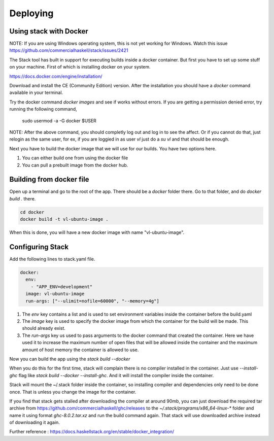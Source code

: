 Deploying
=================================

Using stack with Docker
-----------------------

NOTE: If you are using Windows operating system, this is not yet working for Windows. Watch this
issue https://github.com/commercialhaskell/stack/issues/2421

The Stack tool has built in support for executing builds inside a docker container. But first
you have to set up some stuff on your machine.  First of which is installing docker on your system. 

https://docs.docker.com/engine/installation/

Download and install the CE (Community Edition) version. After the installation
you should have a `docker` command available in your terminal.

Try the docker command `docker images` and see if works without errors. If
you are getting a permission denied error, try running the following command,

    sudo usermod -a -G docker $USER

NOTE: After the above command, you should completly log out and log in to see the affect.
Or if you cannot do that, just relogin as the same user, for ex, if you are loggied in as user `vl`
just do a `su vl` and that should be enough.

Next you have to build the docker image that we will use for our builds. You have two options here.

1. You can either build one from using the docker file
2. You can pull a prebuilt image from the docker hub.

Building from docker file
-------------------------

Open up a terminal and go to the root of the app. There should be a `docker` folder there. Go to that folder,
and do `docker build .` there.

.. code:: bash

  cd docker
  docker build -t vl-ubuntu-image .

When this is done, you will have a new docker image with name "vl-ubuntu-image".

Configuring Stack
-----------------

Add the following lines to stack.yaml file.

.. code:: yaml

  docker:
    env:
      - "APP_ENV=development"
    image: vl-ubuntu-image
    run-args: ["--ulimit=nofile=60000", "--memory=4g"]

1. The `env` key contains a list and is used to set environment variables inside the container
   before the build.yaml

2. The `image` key is used to specify the docker image from which the container for the build will be made.
   This should already exist.

3. The `run-args` key us used to pass arguments to the docker command that created the container. Here we
   have used it to increase the maximum number of open files that will be allowed inside the container and
   the maximum amount of host memory the container is allowed to use.

Now you can build the app using the `stack build --docker`

When you do this for the first time, stack will complain there is no compiler installed in
the container. Just use `--install-ghc` flag like `stack build --docker --install-ghc`. And it will
install the compiler inside the container. 

Stack will mount the ~/.stack folder inside the container, so installing compiler and dependencies
only need to be done once. That is unless you change the image for the container.

If you find that stack gets stalled after downloading the compiler at around 90mb, you can just download
the required tar archive from https://github.com/commercialhaskell/ghc/releases to the `~/.stack/programs/x86_64-linux-*` folder and name it using format `ghc-8.0.2.tar.xz` and run the build command again. That stack will use
downloaded archive instead of downloading it again.


Further reference : https://docs.haskellstack.org/en/stable/docker_integration/

